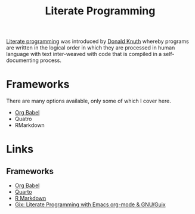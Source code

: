 :PROPERTIES:
:ID:       ab2f5dfb-e355-4dbb-8ca0-12845b82e38a
:ROAM_ALIASES: "Open Research : Literate Programming"
:mtime:    20230205165301 20230103103312 20220216195357 20230103103311
:ctime:    20220216195357 20230103103311
:END:
#+TITLE: Literate Programming
#+FILETAGS: :open-research:literate programming:reproducibility:


[[https://en.wikipedia.org/wiki/Literate_programming][Literate programming]] was introduced by [[https://en.wikipedia.org/wiki/Donald_Knuth][Donald Knuth]] whereby programs are written in the logical order in which they are
processed in human language with text inter-weaved with code that is compiled in a self-documenting process.

* Frameworks
:PROPERTIES:
:ID:       90eb6015-6a7b-4a52-870d-bd8457da171d
:mtime:    20230103103311 20220216195357
:ctime:    20220216195357
:END:
There are many options available, only some of which I cover here.

+ [[id:6e75f9df-df3d-4402-b5ad-ed98d0834e08][Org Babel]]
+ Quatro
+ RMarkdown

* Links

** Frameworks

+ [[https://orgmode.org/worg/org-contrib/babel/][Org Babel]]
+ [[https://quarto.org/][Quarto]]
+ [[https://rmarkdown.rstudio.com/][R Markdown]]
+ [[https://simfish.dev/projects/gix/][Gix: Literate Programming with Emacs org-mode & GNU/Guix]]
